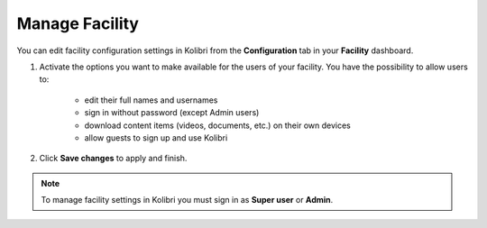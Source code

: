 .. _manage_facility_ref:

Manage Facility
~~~~~~~~~~~~~~~~

You can edit facility configuration settings in Kolibri from the **Configuration** tab in your **Facility** dashboard.

#. Activate the options you want to make available for the users of your facility. You have the possibility to allow users to:

	* edit their full names and usernames
	* sign in without password (except Admin users)
	* download content items (videos, documents, etc.) on their own devices 
	* allow guests to sign up and use Kolibri
#. Click **Save changes** to apply and finish.

.. image:: img/manage-facility.png
  :alt: manage facility configuration settings

.. note::
  To manage facility settings in Kolibri you must sign in as **Super user** or **Admin**.